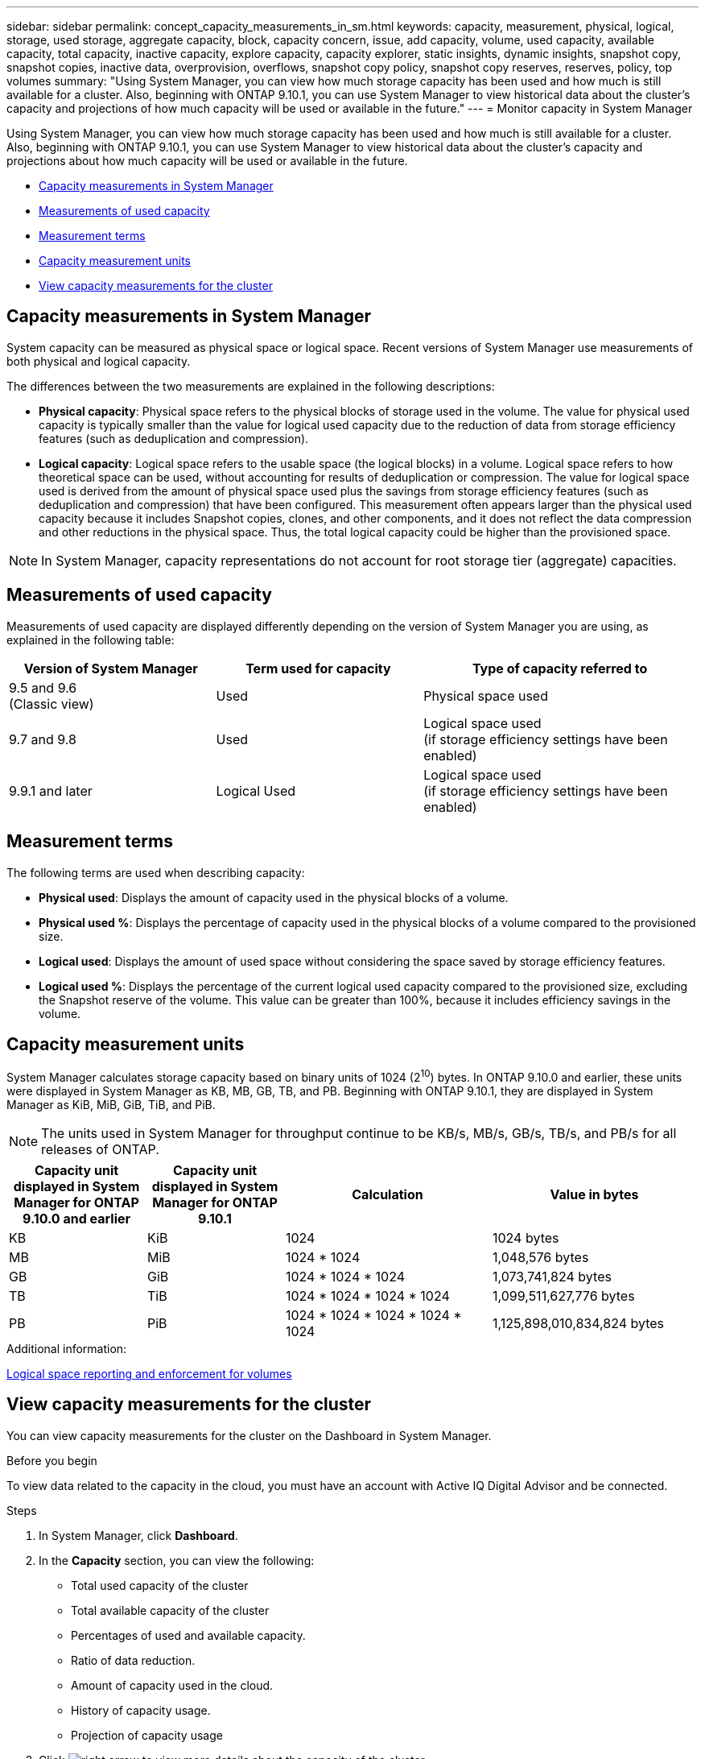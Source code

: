 ---
sidebar: sidebar
permalink: concept_capacity_measurements_in_sm.html
keywords: capacity, measurement, physical, logical, storage, used storage, aggregate capacity, block, capacity concern, issue, add capacity, volume, used capacity, available capacity, total capacity, inactive capacity, explore capacity, capacity explorer, static insights, dynamic insights, snapshot copy, snapshot copies, inactive data, overprovision, overflows, snapshot copy policy, snapshot copy reserves, reserves, policy, top volumes
summary: "Using System Manager, you can view how much storage capacity has been used and how much is still available for a cluster.  Also, beginning with ONTAP 9.10.1, you can use System Manager to view historical data about the cluster’s capacity and projections of how much capacity will be used or available in the future."
---
= Monitor capacity in System Manager

:toc: macro
:toclevels: 1
:hardbreaks:
:nofooter:
:icons: font
:linkattrs:
:imagesdir: ./media/

[.lead]
Using System Manager, you can view how much storage capacity has been used and how much is still available for a cluster.  Also, beginning with ONTAP 9.10.1, you can use System Manager to view historical data about the cluster’s capacity and projections about how much capacity will be used or available in the future.

* <<cap-measurements-sm>>
* <<measurements-used-cap>>
* <<measurement-terms>>
* <<cap-measurement-units>>
* <<view-cap-measurements>>


[[cap-measurements-sm]]
== Capacity measurements in System Manager

System capacity can be measured as physical space or logical space. Recent versions of System Manager use measurements of both physical and logical capacity.

The differences between the two measurements are explained in the following descriptions:

* *Physical capacity*:  Physical space refers to the physical blocks of storage used in the volume. The value for physical used capacity is typically smaller than the value for logical used capacity due to the reduction of data from storage efficiency features (such as deduplication and compression).

* *Logical capacity*: Logical space refers to the usable space (the logical blocks) in a volume. Logical space refers to how theoretical space can be used, without accounting for results of deduplication or compression.  The value for logical space used is derived from the amount of physical space used plus the savings from storage efficiency features (such as deduplication and compression) that have been configured.  This measurement often appears larger than the physical used capacity because it includes Snapshot copies, clones, and other components, and it does not reflect the data compression and other reductions in the physical space. Thus, the total logical capacity could be higher than the provisioned space.

NOTE: In System Manager, capacity representations do not account for root storage tier (aggregate) capacities.

[[measurements-used-cap]]
== Measurements of used capacity

Measurements of used capacity are displayed differently depending on the version of System Manager you are using, as explained in the following table:

[cols="30,30,40"]
|===

h| Version of System Manager h| Term used for capacity  h| Type of capacity referred to

a|9.5 and 9.6
(Classic view)
a|Used
a|Physical space used

a|9.7 and 9.8
a|Used
a|Logical space used
(if storage efficiency settings have been enabled)

a|9.9.1 and later
a|Logical Used
a|Logical space used
(if storage efficiency settings have been enabled)
|===

[[measurement-terms]]
== Measurement terms
The following terms are used when describing capacity:

* *Physical used*: Displays the amount of capacity used in the physical blocks of a volume.
* *Physical used %*: Displays the percentage of capacity used in the physical blocks of a volume compared to the provisioned size.
* *Logical used*: Displays the amount of used space without considering the space saved by storage efficiency features.
* *Logical used %*: Displays the percentage of the current logical used capacity compared to the provisioned size, excluding the Snapshot reserve of the volume.  This value can be greater than 100%, because it includes efficiency savings in the volume.

[[cap-measurement-units]]
== Capacity measurement units
System Manager calculates storage capacity based on binary units of 1024 (2^10^) bytes.  In ONTAP 9.10.0 and earlier, these units were displayed in System Manager as KB, MB, GB, TB, and PB.  Beginning with ONTAP 9.10.1, they are displayed in System Manager as KiB, MiB, GiB, TiB, and PiB.

NOTE:  The units used in System Manager for throughput continue to be KB/s, MB/s, GB/s, TB/s, and PB/s for all releases of ONTAP.

[cols="20,20,30,30"]
|===

h| Capacity unit displayed in System Manager for ONTAP 9.10.0 and earlier
h| Capacity unit displayed in System Manager for ONTAP 9.10.1
h| Calculation
>h| Value in bytes

a| KB
a| KiB
a| 1024
>a| 1024 bytes

a| MB
a| MiB
a| 1024 * 1024
>a| 1,048,576 bytes

a| GB
a| GiB
a| 1024 * 1024 * 1024
>a| 1,073,741,824 bytes

a| TB
a| TiB
a| 1024 * 1024 * 1024 * 1024
>a| 1,099,511,627,776 bytes

a| PB
a| PiB
a| 1024 * 1024 * 1024 * 1024 * 1024
>a| 1,125,898,010,834,824 bytes

|===

.Additional information:
link:volumes/logical-space-reporting-enforcement-concept.html[Logical space reporting and enforcement for volumes]

[[view-cap-measurements]]
== View capacity measurements for the cluster

You can view capacity measurements for the cluster on the Dashboard in System Manager.

.Before you begin

To view data related to the capacity in the cloud, you must have an account with Active IQ Digital Advisor and be connected.

.Steps

. In System Manager, click *Dashboard*.

. In the *Capacity* section, you can view the following:
+
* Total used capacity of the cluster
* Total available capacity of the cluster
* Percentages of used and available capacity.
* Ratio of data reduction.
* Amount of capacity used in the cloud.
* History of capacity usage.
* Projection of capacity usage

. Click image:../media/icon_arrow.gif[right arrow] to view more details about the capacity of the cluster.

// JIRA IE-230, 31 MAR 2021
// TN-0060, 24 JUN 2021

// JIRA IE-381
